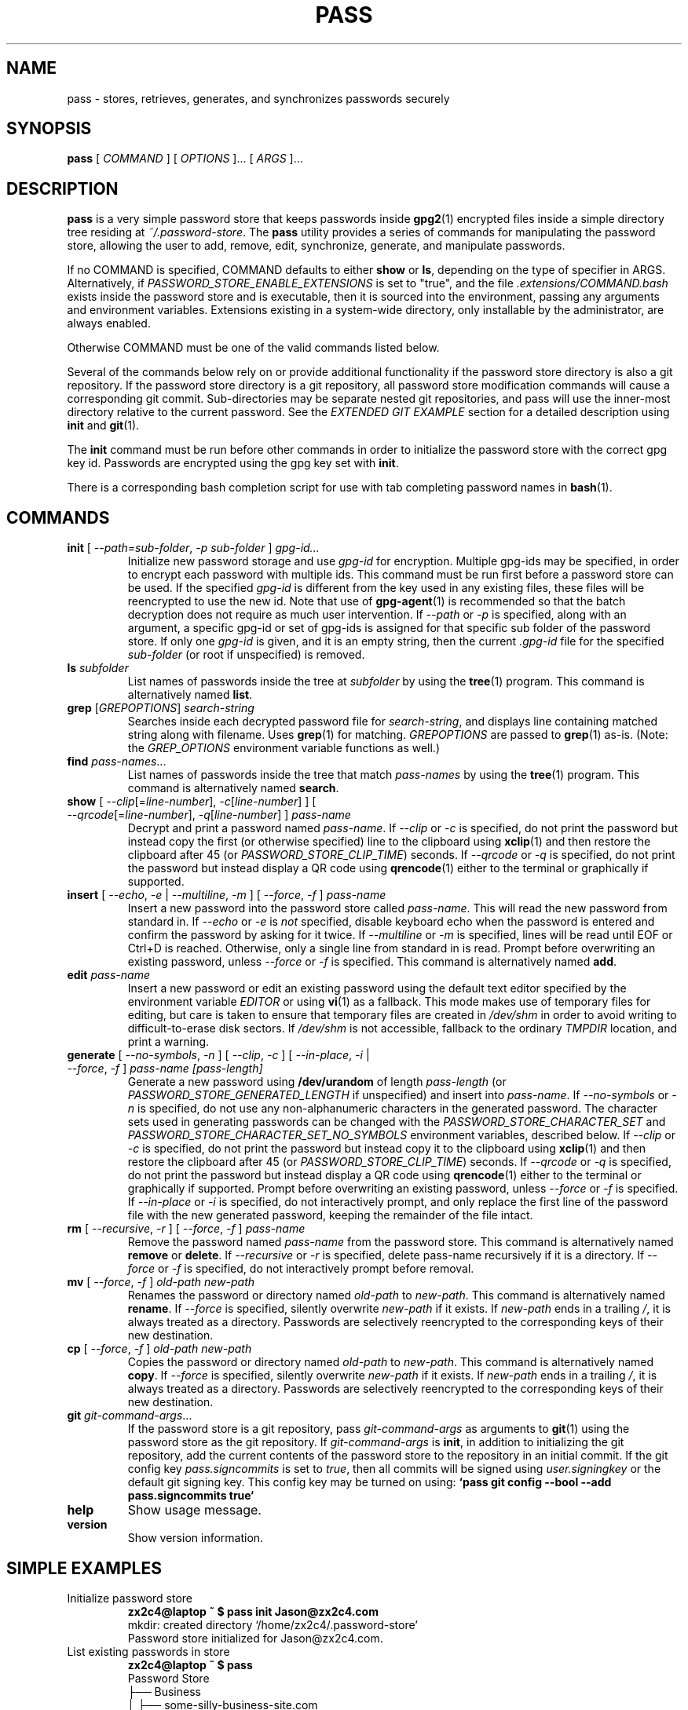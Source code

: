 .TH PASS 1 "2014 March 18" ZX2C4 "Password Store"

.SH NAME
pass - stores, retrieves, generates, and synchronizes passwords securely

.SH SYNOPSIS
.B pass
[ 
.I COMMAND
] [ 
.I OPTIONS
]... [ 
.I ARGS
]...

.SH DESCRIPTION

.B pass 
is a very simple password store that keeps passwords inside 
.BR gpg2 (1)
encrypted files inside a simple directory tree residing at 
.IR ~/.password-store .
The
.B pass
utility provides a series of commands for manipulating the password store,
allowing the user to add, remove, edit, synchronize, generate, and manipulate
passwords.

If no COMMAND is specified, COMMAND defaults to either
.B show
or
.BR ls ,
depending on the type of specifier in ARGS. Alternatively, if \fIPASSWORD_STORE_ENABLE_EXTENSIONS\fP
is set to "true", and the file \fI.extensions/COMMAND.bash\fP exists inside the
password store and is executable, then it is sourced into the environment,
passing any arguments and environment variables. Extensions existing in a
system-wide directory, only installable by the administrator, are always enabled.

Otherwise COMMAND must be one of the valid commands listed below.

Several of the commands below rely on or provide additional functionality if
the password store directory is also a git repository. If the password store
directory is a git repository, all password store modification commands will
cause a corresponding git commit. Sub-directories may be separate nested git
repositories, and pass will use the inner-most directory relative to the
current password. See the \fIEXTENDED GIT EXAMPLE\fP section for a detailed
description using \fBinit\fP and
.BR git (1).

The \fBinit\fP command must be run before other commands in order to initialize
the password store with the correct gpg key id. Passwords are encrypted using
the gpg key set with \fBinit\fP.

There is a corresponding bash completion script for use with tab completing
password names in
.BR bash (1).

.SH COMMANDS

.TP
\fBinit\fP [ \fI--path=sub-folder\fP, \fI-p sub-folder\fP ] \fIgpg-id...\fP
Initialize new password storage and use
.I gpg-id
for encryption. Multiple gpg-ids may be specified, in order to encrypt each
password with multiple ids. This command must be run first before a password
store can be used. If the specified \fIgpg-id\fP is different from the key
used in any existing files, these files will be reencrypted to use the new id.
Note that use of
.BR gpg-agent (1)
is recommended so that the batch decryption does not require as much user
intervention. If \fI--path\fP or \fI-p\fP is specified, along with an argument,
a specific gpg-id or set of gpg-ids is assigned for that specific sub folder of
the password store. If only one \fIgpg-id\fP is given, and it is an empty string,
then the current \fI.gpg-id\fP file for the specified \fIsub-folder\fP (or root if
unspecified) is removed.
.TP
\fBls\fP \fIsubfolder\fP
List names of passwords inside the tree at
.I subfolder
by using the
.BR tree (1)
program. This command is alternatively named \fBlist\fP.
.TP
\fBgrep\fP [\fIGREPOPTIONS\fP] \fIsearch-string\fP
Searches inside each decrypted password file for \fIsearch-string\fP, and displays line
containing matched string along with filename. Uses
.BR grep (1)
for matching. \fIGREPOPTIONS\fP are passed to
.BR grep (1)
as-is. (Note: the \fIGREP_OPTIONS\fP environment variable functions as well.)
.TP
\fBfind\fP \fIpass-names\fP...
List names of passwords inside the tree that match \fIpass-names\fP by using the
.BR tree (1)
program. This command is alternatively named \fBsearch\fP.
.TP
\fBshow\fP [ \fI--clip\fP[=\fIline-number\fP], \fI-c\fP[\fIline-number\fP] ] [ \fI--qrcode\fP[=\fIline-number\fP], \fI-q\fP[\fIline-number\fP] ] \fIpass-name\fP
Decrypt and print a password named \fIpass-name\fP. If \fI--clip\fP or \fI-c\fP
is specified, do not print the password but instead copy the first (or otherwise specified)
line to the clipboard using
.BR xclip (1)
and then restore the clipboard after 45 (or \fIPASSWORD_STORE_CLIP_TIME\fP) seconds. If \fI--qrcode\fP
or \fI-q\fP is specified, do not print the password but instead display a QR code using
.BR qrencode (1)
either to the terminal or graphically if supported.
.TP
\fBinsert\fP [ \fI--echo\fP, \fI-e\fP | \fI--multiline\fP, \fI-m\fP ] [ \fI--force\fP, \fI-f\fP ] \fIpass-name\fP
Insert a new password into the password store called \fIpass-name\fP. This will
read the new password from standard in. If \fI--echo\fP or \fI-e\fP is \fInot\fP specified,
disable keyboard echo when the password is entered and confirm the password by asking
for it twice. If \fI--multiline\fP or \fI-m\fP is specified, lines will be read until
EOF or Ctrl+D is reached. Otherwise, only a single line from standard in is read. Prompt
before overwriting an existing password, unless \fI--force\fP or \fI-f\fP is specified. This
command is alternatively named \fBadd\fP.
.TP
\fBedit\fP \fIpass-name\fP
Insert a new password or edit an existing password using the default text editor specified
by the environment variable \fIEDITOR\fP or using
.BR vi (1)
as a fallback. This mode makes use of temporary files for editing, but care is taken to
ensure that temporary files are created in \fI/dev/shm\fP in order to avoid writing to
difficult-to-erase disk sectors. If \fI/dev/shm\fP is not accessible, fallback to
the ordinary \fITMPDIR\fP location, and print a warning.
.TP
\fBgenerate\fP [ \fI--no-symbols\fP, \fI-n\fP ] [ \fI--clip\fP, \fI-c\fP ] [ \fI--in-place\fP, \fI-i\fP | \fI--force\fP, \fI-f\fP ] \fIpass-name [pass-length]\fP
Generate a new password using \fB/dev/urandom\fP of length \fIpass-length\fP
(or \fIPASSWORD_STORE_GENERATED_LENGTH\fP if unspecified) and insert into
\fIpass-name\fP. If \fI--no-symbols\fP or \fI-n\fP is specified, do not use
any non-alphanumeric characters in the generated password. The character sets used
in generating passwords can be changed with the \fIPASSWORD_STORE_CHARACTER_SET\fP and
\fIPASSWORD_STORE_CHARACTER_SET_NO_SYMBOLS\fP environment variables, described below.
If \fI--clip\fP or \fI-c\fP is specified, do not print the password but instead copy
it to the clipboard using
.BR xclip (1)
and then restore the clipboard after 45 (or \fIPASSWORD_STORE_CLIP_TIME\fP) seconds. If \fI--qrcode\fP
or \fI-q\fP is specified, do not print the password but instead display a QR code using
.BR qrencode (1)
either to the terminal or graphically if supported. Prompt before overwriting an existing password,
unless \fI--force\fP or \fI-f\fP is specified. If \fI--in-place\fP or \fI-i\fP is
specified, do not interactively prompt, and only replace the first line of the password
file with the new generated password, keeping the remainder of the file intact.
.TP
\fBrm\fP [ \fI--recursive\fP, \fI-r\fP ] [ \fI--force\fP, \fI-f\fP ] \fIpass-name\fP
Remove the password named \fIpass-name\fP from the password store. This command is
alternatively named \fBremove\fP or \fBdelete\fP. If \fI--recursive\fP or \fI-r\fP
is specified, delete pass-name recursively if it is a directory. If \fI--force\fP
or \fI-f\fP is specified, do not interactively prompt before removal.
.TP
\fBmv\fP [ \fI--force\fP, \fI-f\fP ] \fIold-path\fP \fInew-path\fP
Renames the password or directory named \fIold-path\fP to \fInew-path\fP. This
command is alternatively named \fBrename\fP. If \fI--force\fP is specified,
silently overwrite \fInew-path\fP if it exists. If \fInew-path\fP ends in a
trailing \fI/\fP, it is always treated as a directory. Passwords are selectively
reencrypted to the corresponding keys of their new destination.
.TP
\fBcp\fP [ \fI--force\fP, \fI-f\fP ] \fIold-path\fP \fInew-path\fP
Copies the password or directory named \fIold-path\fP to \fInew-path\fP. This
command is alternatively named \fBcopy\fP. If \fI--force\fP is specified,
silently overwrite \fInew-path\fP if it exists. If \fInew-path\fP ends in a
trailing \fI/\fP, it is always treated as a directory. Passwords are selectively
reencrypted to the corresponding keys of their new destination.
.TP
\fBgit\fP \fIgit-command-args\fP...
If the password store is a git repository, pass \fIgit-command-args\fP as arguments to
.BR git (1)
using the password store as the git repository. If \fIgit-command-args\fP is \fBinit\fP,
in addition to initializing the git repository, add the current contents of the password
store to the repository in an initial commit. If the git config key \fIpass.signcommits\fP
is set to \fItrue\fP, then all commits will be signed using \fIuser.signingkey\fP or the
default git signing key. This config key may be turned on using:
.B `pass git config --bool --add pass.signcommits true`
.TP
\fBhelp\fP
Show usage message.
.TP
\fBversion\fP
Show version information.

.SH SIMPLE EXAMPLES

.TP
Initialize password store
.B zx2c4@laptop ~ $ pass init Jason@zx2c4.com 
.br
mkdir: created directory \[u2018]/home/zx2c4/.password-store\[u2019] 
.br
Password store initialized for Jason@zx2c4.com.
.TP
List existing passwords in store
.B zx2c4@laptop ~ $ pass 
.br
Password Store
.br
\[u251C]\[u2500]\[u2500] Business 
.br
\[u2502]   \[u251C]\[u2500]\[u2500] some-silly-business-site.com 
.br
\[u2502]   \[u2514]\[u2500]\[u2500] another-business-site.net 
.br
\[u251C]\[u2500]\[u2500] Email 
.br
\[u2502]   \[u251C]\[u2500]\[u2500] donenfeld.com 
.br
\[u2502]   \[u2514]\[u2500]\[u2500] zx2c4.com 
.br
\[u2514]\[u2500]\[u2500] France 
.br
    \[u251C]\[u2500]\[u2500] bank 
.br
    \[u251C]\[u2500]\[u2500] freebox 
.br
    \[u2514]\[u2500]\[u2500] mobilephone  
.br

.br
Alternatively, "\fBpass ls\fP".
.TP
Find existing passwords in store that match .com
.B zx2c4@laptop ~ $ pass find .com
.br
Search Terms: .com
.br
\[u251C]\[u2500]\[u2500] Business 
.br
\[u2502]   \[u251C]\[u2500]\[u2500] some-silly-business-site.com 
.br
\[u2514]\[u2500]\[u2500] Email 
.br
    \[u251C]\[u2500]\[u2500] donenfeld.com 
.br
    \[u2514]\[u2500]\[u2500] zx2c4.com 
.br

.br
Alternatively, "\fBpass search .com\fP".
.TP
Show existing password
.B zx2c4@laptop ~ $ pass Email/zx2c4.com 
.br
sup3rh4x3rizmynam3 
.TP
Copy existing password to clipboard
.B zx2c4@laptop ~ $ pass -c Email/zx2c4.com 
.br
Copied Email/jason@zx2c4.com to clipboard. Will clear in 45 seconds.
.TP
Add password to store
.B zx2c4@laptop ~ $ pass insert Business/cheese-whiz-factory 
.br
Enter password for Business/cheese-whiz-factory: omg so much cheese what am i gonna do
.TP
Add multiline password to store 
.B zx2c4@laptop ~ $ pass insert -m Business/cheese-whiz-factory 
.br
Enter contents of Business/cheese-whiz-factory and press Ctrl+D when finished: 
.br
 
.br
Hey this is my 
.br
awesome 
.br
multi 
.br
line 
.br
passworrrrrrrrd. 
.br
^D 
.TP
Generate new password
.B zx2c4@laptop ~ $ pass generate Email/jasondonenfeld.com 15 
.br
The generated password to Email/jasondonenfeld.com is: 
.br
$(-QF&Q=IN2nFBx
.TP
Generate new alphanumeric password
.B zx2c4@laptop ~ $ pass generate -n Email/jasondonenfeld.com 12
.br
The generated password to Email/jasondonenfeld.com is: 
.br
YqFsMkBeO6di
.TP
Generate new password and copy it to the clipboard
.B zx2c4@laptop ~ $ pass generate -c Email/jasondonenfeld.com 19
.br
Copied Email/jasondonenfeld.com to clipboard. Will clear in 45 seconds.
.TP
Remove password from store
.B zx2c4@laptop ~ $ pass remove Business/cheese-whiz-factory 
.br
rm: remove regular file \[u2018]/home/zx2c4/.password-store/Business/cheese-whiz-factory.gpg\[u2019]? y 
.br
removed \[u2018]/home/zx2c4/.password-store/Business/cheese-whiz-factory.gpg\[u2019]

.SH EXTENDED GIT EXAMPLE
Here, we initialize new password store, create a git repository, and then manipulate and sync passwords. Make note of the arguments to the first call of \fBpass git push\fP; consult
.BR git-push (1)
for more information.

.B zx2c4@laptop ~ $ pass init Jason@zx2c4.com 
.br
mkdir: created directory \[u2018]/home/zx2c4/.password-store\[u2019] 
.br
Password store initialized for Jason@zx2c4.com. 

.B zx2c4@laptop ~ $ pass git init 
.br
Initialized empty Git repository in /home/zx2c4/.password-store/.git/
.br
[master (root-commit) 998c8fd] Added current contents of password store.
.br
 1 file changed, 1 insertion(+)
.br
 create mode 100644 .gpg-id

.B zx2c4@laptop ~ $ pass git remote add origin kexec.com:pass-store 

.B zx2c4@laptop ~ $ pass generate Amazon/amazonemail@email.com 21 
.br
mkdir: created directory \[u2018]/home/zx2c4/.password-store/Amazon\[u2019] 
.br
[master 30fdc1e] Added generated password for Amazon/amazonemail@email.com to store.
.br
1 file changed, 0 insertions(+), 0 deletions(-) 
.br
create mode 100644 Amazon/amazonemail@email.com.gpg 
.br
The generated password to Amazon/amazonemail@email.com is: 
.br
<5m,_BrZY`antNDxKN<0A 

.B zx2c4@laptop ~ $ pass git push -u --all
.br
Counting objects: 4, done. 
.br
Delta compression using up to 2 threads. 
.br
Compressing objects: 100% (3/3), done. 
.br
Writing objects: 100% (4/4), 921 bytes, done. 
.br
Total 4 (delta 0), reused 0 (delta 0) 
.br
To kexec.com:pass-store 
.br
* [new branch]      master -> master 
.br
Branch master set up to track remote branch master from origin. 

.B zx2c4@laptop ~ $ pass insert Amazon/otheraccount@email.com 
.br
Enter password for Amazon/otheraccount@email.com: som3r3a11yb1gp4ssw0rd!!88** 
.br
[master b9b6746] Added given password for Amazon/otheraccount@email.com to store. 
.br
1 file changed, 0 insertions(+), 0 deletions(-) 
.br
create mode 100644 Amazon/otheraccount@email.com.gpg 

.B zx2c4@laptop ~ $ pass rm Amazon/amazonemail@email.com 
.br
rm: remove regular file \[u2018]/home/zx2c4/.password-store/Amazon/amazonemail@email.com.gpg\[u2019]? y 
.br
removed \[u2018]/home/zx2c4/.password-store/Amazon/amazonemail@email.com.gpg\[u2019] 
.br
rm 'Amazon/amazonemail@email.com.gpg' 
.br
[master 288b379] Removed Amazon/amazonemail@email.com from store. 
.br
1 file changed, 0 insertions(+), 0 deletions(-) 
.br
delete mode 100644 Amazon/amazonemail@email.com.gpg 

.B zx2c4@laptop ~ $ pass git push
.br
Counting objects: 9, done. 
.br
Delta compression using up to 2 threads. 
.br
Compressing objects: 100% (5/5), done. 
.br
Writing objects: 100% (7/7), 1.25 KiB, done. 
.br
Total 7 (delta 0), reused 0 (delta 0) 
.br
To kexec.com:pass-store

.SH FILES

.TP
.B ~/.password-store
The default password storage directory.
.TP
.B ~/.password-store/.gpg-id
Contains the default gpg key identification used for encryption and decryption.
Multiple gpg keys may be specified in this file, one per line. If this file
exists in any sub directories, passwords inside those sub directories are
encrypted using those keys. This should be set using the \fBinit\fP command.
.TP
.B ~/.password-store/.extensions
The directory containing extension files.

.SH ENVIRONMENT VARIABLES

.TP
.I PASSWORD_STORE_DIR
Overrides the default password storage directory.
.TP
.I PASSWORD_STORE_KEY
Overrides the default gpg key identification set by \fBinit\fP. Keys must not
contain spaces and thus use of the hexadecimal key signature is recommended.
Multiple keys may be specified separated by spaces. 
.TP
.I PASSWORD_STORE_GPG_OPTS
Additional options to be passed to all invocations of GPG.
.TP
.I PASSWORD_STORE_X_SELECTION
Overrides the selection passed to \fBxclip\fP, by default \fIclipboard\fP. See
.BR xclip (1)
for more info.
.TP
.I PASSWORD_STORE_CLIP_TIME
Specifies the number of seconds to wait before restoring the clipboard, by default
\fI45\fP seconds.
.TP
.I PASSWORD_STORE_UMASK
Sets the umask of all files modified by pass, by default \fI077\fP.
.TP
.I PASSWORD_STORE_GENERATED_LENGTH
The default password length if the \fIpass-length\fP parameter to \fBgenerate\fP
is unspecified.
.TP
.I PASSWORD_STORE_CHARACTER_SET
The character set to be used in password generation for \fBgenerate\fP. This value
is to be interpreted by \fBtr\fP. See
.BR tr (1)
for more info.
.TP
.I PASSWORD_STORE_CHARACTER_SET_NO_SYMBOLS
The character set to be used in no-symbol password generation for \fBgenerate\fP,
when \fI--no-symbols\fP, \fI-n\fP is specified. This value is to be interpreted
by \fBtr\fP. See
.BR tr (1)
for more info.
.TP
.I PASSWORD_STORE_ENABLE_EXTENSIONS
This environment variable must be set to "true" for extensions to be enabled.
.TP
.I PASSWORD_STORE_EXTENSIONS_DIR
The location to look for executable extension files, by default
\fIPASSWORD_STORE_DIR/.extensions\fP.
.TP
.I PASSWORD_STORE_SIGNING_KEY
If this environment variable is set, then all \fB.gpg-id\fP files and non-system extension files
must be signed using a detached signature using the GPG key specified by the full 40 character
upper-case fingerprint in this variable. If multiple fingerprints are specified, each
separated by a whitespace character, then signatures must match at least one.
The \fBinit\fP command will keep signatures of \fB.gpg-id\fP files up to date.
.TP
.I EDITOR
The location of the text editor used by \fBedit\fP.
.SH SEE ALSO
.BR gpg2 (1),
.BR tr (1),
.BR git (1),
.BR xclip (1),
.BR qrencode (1).

.SH AUTHOR
.B pass
was written by
.MT Jason@zx2c4.com
Jason A. Donenfeld
.ME .
For updates and more information, a project page is available on the
.UR http://\:www.passwordstore.org/
World Wide Web
.UE .

.SH COPYING
This program is free software; you can redistribute it and/or
modify it under the terms of the GNU General Public License
as published by the Free Software Foundation; either version 2
of the License, or (at your option) any later version.

This program is distributed in the hope that it will be useful,
but WITHOUT ANY WARRANTY; without even the implied warranty of
MERCHANTABILITY or FITNESS FOR A PARTICULAR PURPOSE.  See the
GNU General Public License for more details.

You should have received a copy of the GNU General Public License
along with this program; if not, write to the Free Software
Foundation, Inc., 51 Franklin Street, Fifth Floor, Boston, MA  02110-1301, USA.
